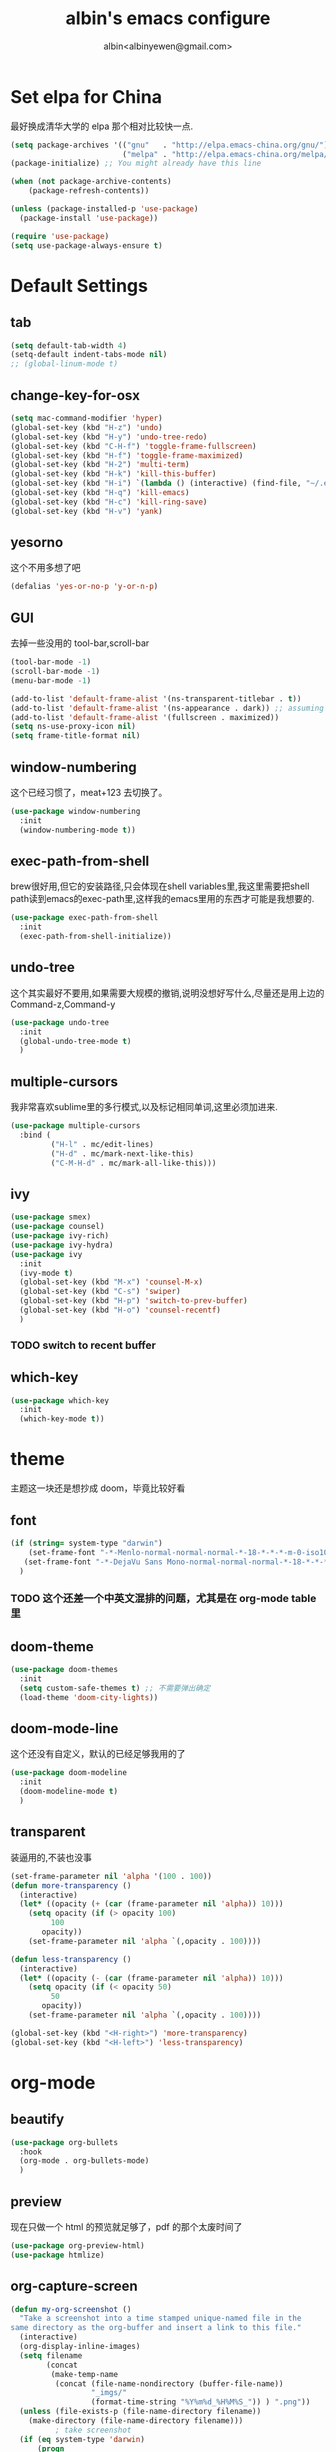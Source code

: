 #+title: albin's emacs configure
#+author: albin<albinyewen@gmail.com>

* Set elpa for China
最好换成清华大学的 elpa 那个相对比较快一点.
#+BEGIN_SRC emacs-lisp
  (setq package-archives '(("gnu"   . "http://elpa.emacs-china.org/gnu/")
                           ("melpa" . "http://elpa.emacs-china.org/melpa/")))
  (package-initialize) ;; You might already have this line

  (when (not package-archive-contents)
      (package-refresh-contents))

  (unless (package-installed-p 'use-package)
    (package-install 'use-package))

  (require 'use-package)
  (setq use-package-always-ensure t)

#+END_SRC

#+RESULTS:

* Default Settings  
** tab
#+BEGIN_SRC emacs-lisp
  (setq default-tab-width 4)
  (setq-default indent-tabs-mode nil)
  ;; (global-linum-mode t)

#+END_SRC

#+RESULTS:

** change-key-for-osx
#+BEGIN_SRC emacs-lisp
  (setq mac-command-modifier 'hyper)
  (global-set-key (kbd "H-z") 'undo)
  (global-set-key (kbd "H-y") 'undo-tree-redo)
  (global-set-key (kbd "C-H-f") 'toggle-frame-fullscreen)
  (global-set-key (kbd "H-f") 'toggle-frame-maximized)
  (global-set-key (kbd "H-2") 'multi-term)
  (global-set-key (kbd "H-k") 'kill-this-buffer)
  (global-set-key (kbd "H-i") `(lambda () (interactive) (find-file, "~/.emacs.d/settings.org")))
  (global-set-key (kbd "H-q") 'kill-emacs)
  (global-set-key (kbd "H-c") 'kill-ring-save)
  (global-set-key (kbd "H-v") 'yank)
#+END_SRC

#+RESULTS:
: yank

** yesorno
这个不用多想了吧
#+BEGIN_SRC emacs-lisp
  (defalias 'yes-or-no-p 'y-or-n-p)
#+END_SRC

** GUI
去掉一些没用的 tool-bar,scroll-bar
   #+BEGIN_SRC emacs-lisp
     (tool-bar-mode -1)
     (scroll-bar-mode -1)
     (menu-bar-mode -1)

     (add-to-list 'default-frame-alist '(ns-transparent-titlebar . t))
     (add-to-list 'default-frame-alist '(ns-appearance . dark)) ;; assuming you are using a dark theme
     (add-to-list 'default-frame-alist '(fullscreen . maximized))
     (setq ns-use-proxy-icon nil)
     (setq frame-title-format nil)
   #+END_SRC

   #+RESULTS:

** window-numbering
这个已经习惯了，meat+123 去切换了。
   #+BEGIN_SRC emacs-lisp
     (use-package window-numbering
       :init
       (window-numbering-mode t))
   #+END_SRC

** exec-path-from-shell
brew很好用,但它的安装路径,只会体现在shell variables里,我这里需要把shell path读到emacs的exec-path里,这样我的emacs里用的东西才可能是我想要的.
#+BEGIN_SRC emacs-lisp
  (use-package exec-path-from-shell
    :init
    (exec-path-from-shell-initialize))
#+END_SRC
** undo-tree
这个其实最好不要用,如果需要大规模的撤销,说明没想好写什么,尽量还是用上边的Command-z,Command-y
#+BEGIN_SRC emacs-lisp
  (use-package undo-tree
    :init
    (global-undo-tree-mode t)
    )
#+END_SRC
** multiple-cursors
我非常喜欢sublime里的多行模式,以及标记相同单词,这里必须加进来.
#+BEGIN_SRC emacs-lisp
  (use-package multiple-cursors
    :bind (
           ("H-l" . mc/edit-lines)
           ("H-d" . mc/mark-next-like-this)
           ("C-M-H-d" . mc/mark-all-like-this)))
#+END_SRC

** ivy
  #+BEGIN_SRC emacs-lisp
    (use-package smex)
    (use-package counsel)
    (use-package ivy-rich)
    (use-package ivy-hydra)
    (use-package ivy
      :init
      (ivy-mode t)
      (global-set-key (kbd "M-x") 'counsel-M-x)
      (global-set-key (kbd "C-s") 'swiper)
      (global-set-key (kbd "H-p") 'switch-to-prev-buffer)
      (global-set-key (kbd "H-o") 'counsel-recentf)
      )
  #+END_SRC

  #+RESULTS:

*** TODO switch to recent buffer

** which-key
#+begin_src emacs-lisp
  (use-package which-key
    :init
    (which-key-mode t))
#+end_src

#+RESULTS:

* theme
主题这一块还是想抄成 doom，毕竟比较好看
** font
   #+BEGIN_SRC emacs-lisp
     (if (string= system-type "darwin")
         (set-frame-font "-*-Menlo-normal-normal-normal-*-18-*-*-*-m-0-iso10646-1")
        (set-frame-font "-*-DejaVu Sans Mono-normal-normal-normal-*-18-*-*-*-m-0-iso10646-1")
       )

   #+END_SRC

   #+RESULTS:

*** TODO 这个还差一个中英文混排的问题，尤其是在 org-mode table 里
** doom-theme
  #+BEGIN_SRC emacs-lisp
    (use-package doom-themes
      :init
      (setq custom-safe-themes t) ;; 不需要弹出确定
      (load-theme 'doom-city-lights))
  #+END_SRC

  #+RESULTS:

** doom-mode-line
这个还没有自定义，默认的已经足够我用的了
   #+BEGIN_SRC emacs-lisp
     (use-package doom-modeline
       :init
       (doom-modeline-mode t)
       )
   #+END_SRC
** transparent
装逼用的,不装也没事
#+BEGIN_SRC emacs-lisp
  (set-frame-parameter nil 'alpha '(100 . 100))
  (defun more-transparency ()
    (interactive)
    (let* ((opacity (+ (car (frame-parameter nil 'alpha)) 10)))    
      (setq opacity (if (> opacity 100)
           100
         opacity))
      (set-frame-parameter nil 'alpha `(,opacity . 100))))

  (defun less-transparency ()
    (interactive)
    (let* ((opacity (- (car (frame-parameter nil 'alpha)) 10)))
      (setq opacity (if (< opacity 50)
           50
         opacity))
      (set-frame-parameter nil 'alpha `(,opacity . 100))))

  (global-set-key (kbd "<H-right>") 'more-transparency)
  (global-set-key (kbd "<H-left>") 'less-transparency)
#+END_SRC

#+RESULTS:
: less-transparency

* org-mode
** beautify
#+BEGIN_SRC emacs-lisp
  (use-package org-bullets
    :hook
    (org-mode . org-bullets-mode)
    )
#+END_SRC

** preview
现在只做一个 html 的预览就足够了，pdf 的那个太废时间了
#+BEGIN_SRC emacs-lisp
  (use-package org-preview-html)
  (use-package htmlize)
#+END_SRC

** org-capture-screen
#+begin_src emacs-lisp
  (defun my-org-screenshot ()
    "Take a screenshot into a time stamped unique-named file in the
  same directory as the org-buffer and insert a link to this file."
    (interactive)
    (org-display-inline-images)
    (setq filename
          (concat
           (make-temp-name
            (concat (file-name-nondirectory (buffer-file-name))
                    "_imgs/"
                    (format-time-string "%Y%m%d_%H%M%S_")) ) ".png"))
    (unless (file-exists-p (file-name-directory filename))
      (make-directory (file-name-directory filename)))
            ; take screenshot
    (if (eq system-type 'darwin)
        (progn
    (call-process-shell-command "screencapture" nil nil nil nil " -s " (concat
                        "\"" filename "\"" ))
    (call-process-shell-command "convert" nil nil nil nil (concat "\"" filename "\" -resize  \"50%\"" ) (concat "\"" filename "\"" ))
    ))
    (if (eq system-type 'gnu/linux)
        (call-process "import" nil nil nil filename))
            ; insert into file if correctly taken
    (if (file-exists-p filename)
        (insert (concat "[[file:" filename "]]")))
    (org-display-inline-images)
    )

  (global-set-key (kbd "C-c s c") 'my-org-screenshot)
#+end_src

#+RESULTS:
: my-org-screenshot
** load-languages
#+begin_src emacs-lisp
    (custom-set-variables
     '(org-babel-load-languages
       (quote
        ((shell . t)
         (python . t)
         (emacs-lisp . t)
         (sql . t)
         (C . t)
         (js . t)))))
#+end_src

#+RESULTS:
** capture and agenda
#+begin_src emacs-lisp
  (setq org-capture-templates
        `(("i" "inbox" entry (file "~/.org/gtd/inbox.org")
           "* TODO %?")
          ("p" "paper" entry (file "~/.org/papers/papers.org")
           "* TODO %(jethro/trim-citation-title \"%:title\")\n%a" :immediate-finish t)
          ("e" "email" entry (file+headline "~/.org/gtd/emails.org" "Emails")
           "* TODO [#A] Reply: %a :@home:@school:" :immediate-finish t)
          ("l" "link" entry (file "~/.org/gtd/inbox.org")
           "* TODO %(org-cliplink-capture)" :immediate-finish t)
          ("z" "elfeed-link" entry (file "~/.org/gtd/inbox.org")
           "* TODO %a\n" :immediate-finish t)
          ("w" "Weekly Review" entry (file+olp+datetree "~/.org/gtd/reviews.org")
           (file "~/.org/gtd/templates/weekly_review.org"))
          ("s" "Snippet" entry (file "~/.org/deft/capture.org")
           "* Snippet %<%Y-%m-%d %H:%M>\n%?")))
#+end_src

#+RESULTS:
| quote | (~/.org/gtd/inbox.org ~/.org/gtd/2018.org) |

** no-confirm for org-babel
#+begin_src emacs-lisp
  (setq org-confirm-babel-evaluate nil)
#+end_src

#+RESULTS:

** org-project
#+begin_src emacs-lisp
  (setq org-publish-project-alist
        '(
          ;; These are the main web files
          ("org-notes"
           :base-directory "~/orgs" ;; Change this to your local dir
           :base-extension "org"
           :publishing-directory "~/orgs"

           :recursive t
           :publishing-function org-html-publish-to-html
           :headline-levels 4
           :section-numbers nil
           :auto-preamble t
           :with-toc t

           :sitemap-file-entry-format "%d ====> %t"
           :sitemap-sort-files anti-chronologically
           :sitemap-filename "index.org"
           :sitemap-title "湖南久翼(研发)Wiki"
           :auto-sitemap t

           :html-doctype "html5"
           :html-validation-link nil
           :html-link-home "/index.html"
           :html-link-up "/index.html"

           :author "albin"
           :email "yabin_zhu@staff.9you.com"
           :html-head "<link rel=\"stylesheet\" type=\"text/css\" href=\"/css/org-mode.css\"/>"
           :language "zh-CN"


           ;; :recursive t
           ;; :publishing-function org-html-publish-to-html;org-html-export-to-html;org-publish-org-to-html
           ;; :headline-levels 4             ; Just the default for this project.
           ;; :auto-preamble nil
           ;; :inex-filename "index.org"
           ;; :index-title "湖南久翼(研发)Wiki"
           ;; ;; Layersmenu:
           ;; :completion-function sr-org-notes-sitemap-complete
           ;; :menu/structure-file "~/path/to/menu-structure-file.txt"
           ;; :menu/link-target "mitte" ;; optional
           ;; :section-numbers nil
           ;; :table-of-contents t
           ;; :html-head-extra "<link rel='stylesheet' type='text/css' href='/css/worg.css' />"
           ;; :style-include-default nil
           )

          ;; These are static files (images, pdf, etc)
          ("org-static"
           :base-directory "~/orgs" ;; Change this to your local dir
           :base-extension "css\\|js\\|png\\|jpg\\|gif\\|pdf\\|mp3\\|ogg\\|swf\\|txt\\|asc"
           :publishing-directory "~/orgs"
           :recursive t
           :publishing-function org-publish-attachment
           )

          ("org" :components ("org-notes" "org-static"))
          )
        )

  (defun publish-project (project no-cache)
    (interactive "sName of project: \nsNo-cache?[y/n] ")
    (if (or (string= no-cache "y")
            (string= no-cache "Y"))
        (setq org-publish-use-timestamps-flag nil))
    (org-publish-project project)
    (setq org-publish-use-timestamps-flag t))
#+end_src

#+RESULTS:
: publish-project

** mysql-mode
#+begin_src emacs-lisp
  (require 'ob-shell)

  (defun org-babel-execute:mysql (body params)
    (let* ((session (org-babel-sh-initiate-session
                     (cdr (assq :session params))))
           (stdin (let ((stdin (cdr (assq :stdin params))))
                    (when stdin (org-babel-sh-var-to-string
                                 (org-babel-ref-resolve stdin)))))
           (cmdline (cdr (assq :cmdline params)))
           (full-body (org-babel-expand-body:generic
                       body params (org-babel-variable-assignments:shell params))))
      (org-babel-reassemble-table
       (org-babel-sh-evaluate session (concat cmdline " " full-body) params stdin "")
       (org-babel-pick-name
        (cdr (assq :colname-names params)) (cdr (assq :colnames params)))
       (org-babel-pick-name
        (cdr (assq :rowname-names params)) (cdr (assq :rownames params)))))
    )

#+end_src

** COMMENT emails
#+begin_src emacs-lisp
  (setq nnimap-sequence 1)
  (setq gnus-secondary-select-methods
        '(
          (nnimap "gmail"
                  (nnimap-address
                   "imap.gmail.com")
                  (nnimap-server-port 993)
                  (nnimap-stream ssl))
          ))

  (setq nnml-directory "~/staff_mail")
  (setq message-directory "~/staff_mail")
#+end_src

#+RESULTS:
: ~/staff_mail

** export to pdf
#+begin_src emacs-lisp
  (setq org-latex-pdf-process '("xelatex -interaction nonstopmode %f"
                                "xelatex -interaction nonstopmode %f"))
#+end_src

** keybinding
#+begin_src emacs-lisp
  (global-set-key (kbd "H-a") 'org-agenda)
#+end_src

** indent mode and 8.x
#+BEGIN_SRC emacs-lisp
  (add-hook 'org-mode-hook 'org-indent-mode)
  (if (string= system-type "darwin")
      (require 'org-tempo))
#+END_SRC

#+RESULTS:


* 基础补全
** company/lsp
#+BEGIN_SRC emacs-lisp
  (use-package company
    :init
    (global-company-mode t)
    (global-auto-composition-mode))
  (use-package company-lsp
    :after compnay
    :init
    (push 'company-lsp compyany-backends))
#+END_SRC
*** python
#+BEGIN_SRC emacs-lisp
  (add-hook 'python-mode-hook `(lambda () (lsp)))
#+END_SRC

#+RESULTS:
| (lambda nil (lsp)) | paredit-mode | doom-modeline-env-setup-python |


** COMMENT ycmd
lsp最近好像不太好用,还是改用ycmd
*** 基础环境
- python3
  #+begin_src sh
    brew install python
  #+end_src

** 括号
1. 高亮匹配
   #+BEGIN_SRC emacs-lisp
     (use-package highlight-parentheses
         :init
         (global-highlight-parentheses-mode t)
         )
   #+END_SRC
2. 补全
   #+BEGIN_SRC emacs-lisp
     (use-package paredit
       :hook
       (c-mode-common             . paredit-mode)
       (c-mode                    . paredit-mode)
       (c++-mode                  . paredit-mode)
       (java-mode                 . paredit-mode)
       (haskell-mode              . paredit-mode)
       (emacs-lisp-mode           . paredit-mode)
       (lisp-interaction-mode     . paredit-mode)
       (lisp-mode                 . paredit-mode)
       (maxima-mode               . paredit-mode)
       (ielm-mode                 . paredit-mode)
       (sh-mode                   . paredit-mode)
       (makefile-gmake-mode       . paredit-mode)
       (php-mode                  . paredit-mode)
       (python-mode               . paredit-mode)
       (js-mode                   . paredit-mode)
       (go-mode                   . paredit-mode)
       (qml-mode                  . paredit-mode)
       (jade-mode                 . paredit-mode)
       (css-mode                  . paredit-mode)
       (ruby-mode                 . paredit-mode)
       (coffee-mode               . paredit-mode)
       (rust-mode                 . paredit-mode)
       (qmake-mode                . paredit-mode)
       (lua-mode                  . paredit-mode)
       (swift-mode                . paredit-mode)
       ;(minibuffer-inactive-mode  . paredit-mode)
       )    
   #+END_SRC

* applications

** TODO git
magit最好用的,没有之一
#+BEGIN_SRC emacs-lisp
    ;; todo: add bind
    (use-package magit
      :bind
      (("H-g s" . magit-status)))
    (use-package magit-gitflow)
    (use-package magit-org-todos)
#+END_SRC

#+RESULTS:

** docker
#+begin_src emacs-lisp
  (use-package docker)
  (use-package yaml-mode)
  (use-package docker-compose-mode)
#+end_src

** treemacs
#+begin_src emacs-lisp
  (use-package treemacs)
#+end_src

#+RESULTS:

** shell
#+begin_src emacs-lisp
  (defun my-buffer-face-mode-fixed ()
     (interactive)
     (setq buffer-face-mode-face '(:family "DejaVu Sans Mono for Powerline"))
     (buffer-face-mode))

  (use-package multi-term
    :init
    (setq multi-term-program "/bin/zsh")
    :hook
    (shell-mode my-buffer-face-mode-fixed)
    :bind
    (
     ("C-H-<left>" . multi-term-prev)
     ("C-H-<right>" . multi-term-next)))
#+end_src

#+RESULTS:
| multi-term |
